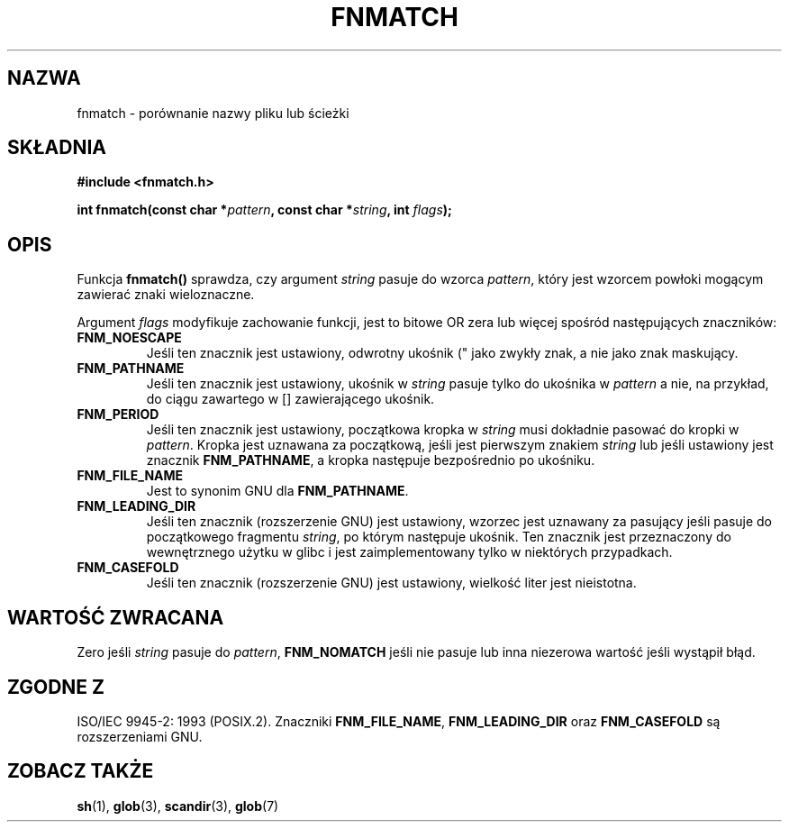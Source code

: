 .\" {PTM/AB/0.1/20-12-1998/"fnmatch - porównanie nazwy pliku lub ścieżki"}
.\" translated by Adam Byrtek <abyrtek@priv.onet.pl>
.\" aktualizacja do man-pages 1.48 - A. Krzysztofowicz <ankry@mif.pg.gda.pl>
.\" ------------
.\" (c) 1993 by Thomas Koenig (ig25@rz.uni-karlsruhe.de)
.\"
.\" Permission is granted to make and distribute verbatim copies of this
.\" manual provided the copyright notice and this permission notice are
.\" preserved on all copies.
.\"
.\" Permission is granted to copy and distribute modified versions of this
.\" manual under the conditions for verbatim copying, provided that the
.\" entire resulting derived work is distributed under the terms of a
.\" permission notice identical to this one
.\" 
.\" Since the Linux kernel and libraries are constantly changing, this
.\" manual page may be incorrect or out-of-date.  The author(s) assume no
.\" responsibility for errors or omissions, or for damages resulting from
.\" the use of the information contained herein.  The author(s) may not
.\" have taken the same level of care in the production of this manual,
.\" which is licensed free of charge, as they might when working
.\" professionally.
.\" 
.\" Formatted or processed versions of this manual, if unaccompanied by
.\" the source, must acknowledge the copyright and authors of this work.
.\" License.
.\" Modified Sat Jul 24 19:35:54 1993 by Rik Faith (faith@cs.unc.edu)
.\" Modified Mon Oct 16 00:16:29 2000 following Joseph S. Myers
.\" ------------
.TH FNMATCH 3 2000-10-15 "GNU" "Podręcznik porgramisty Linuksa"
.SH NAZWA
fnmatch \- porównanie nazwy pliku lub ścieżki
.SH SKŁADNIA
.nf
.B #include <fnmatch.h>
.sp
.BI "int fnmatch(const char *" "pattern" ", const char *" string ", int " flags );
.fi
.SH OPIS
Funkcja
.B fnmatch()
sprawdza, czy argument
.I string
pasuje do wzorca
.IR pattern ,
który jest wzorcem powłoki mogącym zawierać znaki wieloznaczne.
.PP
Argument
.I flags
modyfikuje zachowanie funkcji, jest to bitowe OR zera lub więcej spośród
następujących znaczników:
.TP
.B FNM_NOESCAPE
Jeśli ten znacznik jest ustawiony, odwrotny ukośnik ("\") jest traktowany
jako zwykły znak, a nie jako znak maskujący.
.TP
.B FNM_PATHNAME
Jeśli ten znacznik jest ustawiony, ukośnik w
.I string
pasuje tylko do ukośnika w
.I pattern
a nie, na przykład, do ciągu zawartego w [] zawierającego ukośnik.
.TP
.B FNM_PERIOD
Jeśli ten znacznik jest ustawiony, początkowa kropka w
.I string
musi dokładnie pasować do kropki w
.IR pattern .
Kropka jest uznawana za początkową, jeśli jest pierwszym znakiem
.I string
lub jeśli ustawiony jest znacznik
.BR FNM_PATHNAME ,
a kropka następuje bezpośrednio po ukośniku.
.TP
.B FNM_FILE_NAME
Jest to synonim GNU dla \fBFNM_PATHNAME\fP.
.TP
.B FNM_LEADING_DIR
Jeśli ten znacznik (rozszerzenie GNU) jest ustawiony, wzorzec jest uznawany za
pasujący jeśli pasuje do początkowego fragmentu
.IR string ,
po którym następuje ukośnik. Ten znacznik jest przeznaczony do wewnętrznego
użytku w glibc i jest zaimplementowany tylko w niektórych przypadkach.
.TP
.B FNM_CASEFOLD
Jeśli ten znacznik (rozszerzenie GNU) jest ustawiony, wielkość liter jest
nieistotna.
.SH "WARTOŚĆ ZWRACANA"
Zero jeśli
.I string
pasuje do 
.IR pattern ,
.B FNM_NOMATCH
jeśli nie pasuje lub inna niezerowa wartość jeśli wystąpił błąd.
.SH "ZGODNE Z"
ISO/IEC 9945-2: 1993 (POSIX.2). Znaczniki \fBFNM_FILE_NAME\fP,
\fBFNM_LEADING_DIR\fP oraz \fBFNM_CASEFOLD\fP są rozszerzeniami GNU.
.SH "ZOBACZ TAKŻE"
.BR sh (1),
.BR glob (3),
.BR scandir (3),
.BR glob (7)
